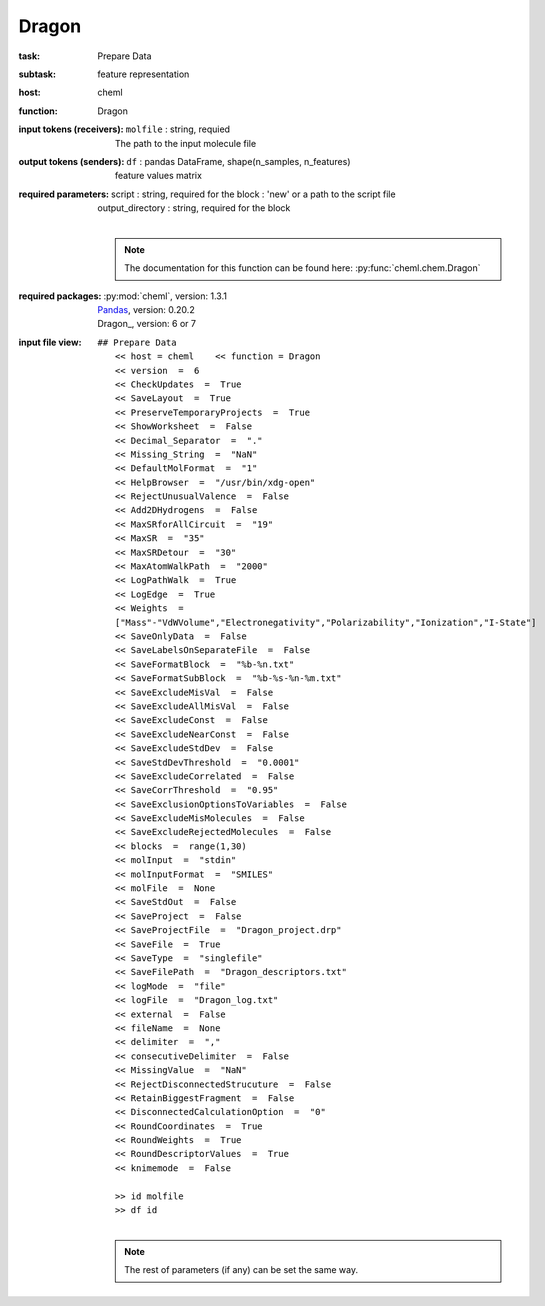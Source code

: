 .. _Dragon:

Dragon
=======

:task:
    | Prepare Data

:subtask:
    | feature representation

:host:
    | cheml

:function:
    | Dragon

:input tokens (receivers):
    | ``molfile`` : string, requied
    |   The path to the input molecule file

:output tokens (senders):
    | ``df`` : pandas DataFrame, shape(n_samples, n_features)
    |   feature values matrix

:required parameters:
    | script : string, required for the block : 'new' or a path to the script file
    | output_directory : string, required for the block
    |
    .. note:: The documentation for this function can be found here: :py:func:`cheml.chem.Dragon`

:required packages:
    | :py:mod:`cheml`, version: 1.3.1
    | Pandas_, version: 0.20.2
    .. _Pandas: http://pandas.pydata.org
    | Dragon_, version: 6 or 7
    .. _Dragon: http://www.talete.mi.it/products/dragon_description.htm

:input file view:
    | ``## Prepare Data``
    |   ``<< host = cheml    << function = Dragon``
    |   ``<< version  =  6``
    |   ``<< CheckUpdates  =  True``
    |   ``<< SaveLayout  =  True``
    |   ``<< PreserveTemporaryProjects  =  True``
    |   ``<< ShowWorksheet  =  False``
    |   ``<< Decimal_Separator  =  "."``
    |   ``<< Missing_String  =  "NaN"``
    |   ``<< DefaultMolFormat  =  "1"``
    |   ``<< HelpBrowser  =  "/usr/bin/xdg-open"``
    |   ``<< RejectUnusualValence  =  False``
    |   ``<< Add2DHydrogens  =  False``
    |   ``<< MaxSRforAllCircuit  =  "19"``
    |   ``<< MaxSR  =  "35"``
    |   ``<< MaxSRDetour  =  "30"``
    |   ``<< MaxAtomWalkPath  =  "2000"``
    |   ``<< LogPathWalk  =  True``
    |   ``<< LogEdge  =  True``
    |   ``<< Weights  =  ["Mass"-"VdWVolume","Electronegativity","Polarizability","Ionization","I-State"]``
    |   ``<< SaveOnlyData  =  False``
    |   ``<< SaveLabelsOnSeparateFile  =  False``
    |   ``<< SaveFormatBlock  =  "%b-%n.txt"``
    |   ``<< SaveFormatSubBlock  =  "%b-%s-%n-%m.txt"``
    |   ``<< SaveExcludeMisVal  =  False``
    |   ``<< SaveExcludeAllMisVal  =  False``
    |   ``<< SaveExcludeConst  =  False``
    |   ``<< SaveExcludeNearConst  =  False``
    |   ``<< SaveExcludeStdDev  =  False``
    |   ``<< SaveStdDevThreshold  =  "0.0001"``
    |   ``<< SaveExcludeCorrelated  =  False``
    |   ``<< SaveCorrThreshold  =  "0.95"``
    |   ``<< SaveExclusionOptionsToVariables  =  False``
    |   ``<< SaveExcludeMisMolecules  =  False``
    |   ``<< SaveExcludeRejectedMolecules  =  False``
    |   ``<< blocks  =  range(1,30)``
    |   ``<< molInput  =  "stdin"``
    |   ``<< molInputFormat  =  "SMILES"``
    |   ``<< molFile  =  None``
    |   ``<< SaveStdOut  =  False``
    |   ``<< SaveProject  =  False``
    |   ``<< SaveProjectFile  =  "Dragon_project.drp"``
    |   ``<< SaveFile  =  True``
    |   ``<< SaveType  =  "singlefile"``
    |   ``<< SaveFilePath  =  "Dragon_descriptors.txt"``
    |   ``<< logMode  =  "file"``
    |   ``<< logFile  =  "Dragon_log.txt"``
    |   ``<< external  =  False``
    |   ``<< fileName  =  None``
    |   ``<< delimiter  =  ","``
    |   ``<< consecutiveDelimiter  =  False``
    |   ``<< MissingValue  =  "NaN"``
    |   ``<< RejectDisconnectedStrucuture  =  False``
    |   ``<< RetainBiggestFragment  =  False``
    |   ``<< DisconnectedCalculationOption  =  "0"``
    |   ``<< RoundCoordinates  =  True``
    |   ``<< RoundWeights  =  True``
    |   ``<< RoundDescriptorValues  =  True``
    |   ``<< knimemode  =  False``
    |
    |   ``>> id molfile``
    |   ``>> df id``
    |
    .. note:: The rest of parameters (if any) can be set the same way.